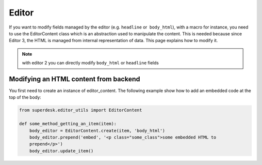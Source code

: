 .. _editor:

Editor
======

If you want to modify fields managed by the editor (e.g. ``headline`` or  ``body_html``),
with a macro for instance, you need to use the EditorContent class which is an abstraction
used to manipulate the content. This is needed because since Editor 3, the HTML is managed
from internal representation of data. This page explains how to modify it.

.. note::

    with editor 2 you can directly modify ``body_html`` or ``headline`` fields


Modifying an HTML content from backend
--------------------------------------

You first need to create an instance of editor_content.
The following example show how to add an embedded code at the top of the body:

.. code:: python

   from superdesk.editor_utils import EditorContent

   def some_method_getting_an_item(item):
       body_editor = EditorContent.create(item, 'body_html')
       body_editor.prepend('embed', '<p class="some_class">some embedded HTML to
       prepend</p>')
       body_editor.update_item()
